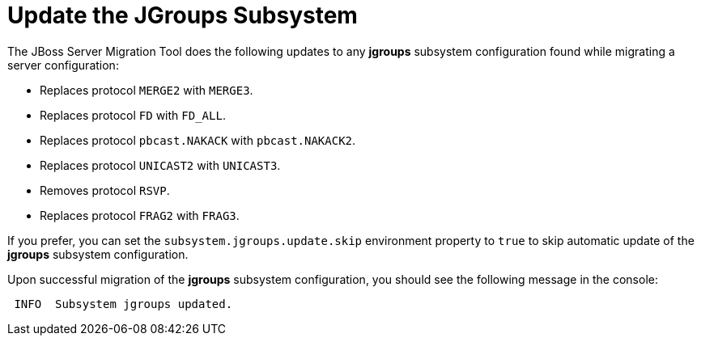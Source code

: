 = Update the JGroups Subsystem

The JBoss Server Migration Tool does the following updates to any *jgroups* subsystem configuration found while migrating a server configuration:

* Replaces protocol `MERGE2` with `MERGE3`.
* Replaces protocol `FD` with `FD_ALL`.
* Replaces protocol `pbcast.NAKACK` with `pbcast.NAKACK2`.
* Replaces protocol `UNICAST2` with `UNICAST3`.
* Removes protocol `RSVP`.
* Replaces protocol `FRAG2` with `FRAG3`.

If you prefer, you can set the `subsystem.jgroups.update.skip` environment property to `true` to skip automatic update of the *jgroups* subsystem configuration.

Upon successful migration of the *jgroups* subsystem configuration, you should see the following message in the console:

[source,options="nowrap"]
----
 INFO  Subsystem jgroups updated.
----

